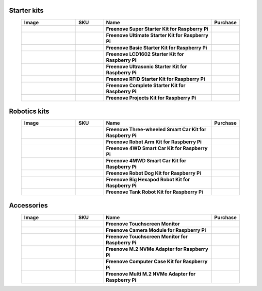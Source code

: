 


Starter kits
----------------------------------------------------------------

.. list-table:: 
   :header-rows: 1 
   :width: 90%
   :align: center
   :widths: 6 3 12 2
   :class: product-table
   
   * -  Image
     -  SKU
     -  Name
     -  Purchase

   * -  .. centered:: |FNK0019.MAIN|
     -  .. centered:: :Freenove:`FNK0019 <fnk0019>`
     -  **Freenove Super Starter Kit for Raspberry Pi**
     -  |Purchase19|

   * -  .. centered:: |FNK0020.MAIN|
     -  .. centered:: :Freenove:`FNK0020 <fnk0020>`
     -  **Freenove Ultimate Starter Kit for Raspberry Pi**
     -  |Purchase20|

   * -  .. centered:: |FNK0022.MAIN|
     -  .. centered:: :Freenove:`FNK0022 <fnk0022>`
     -  **Freenove Basic Starter Kit for Raspberry Pi**
     -  |Purchase22|

   * -  .. centered:: |FNK0023.MAIN|
     -  .. centered:: :Freenove:`FNK0023 <fnk0023>`
     -  **Freenove LCD1602 Starter Kit for Raspberry Pi**
     -  |Purchase23|

   * -  .. centered:: |FNK0024.MAIN|
     -  .. centered:: :Freenove:`FNK0024 <fnk0024>`  
     -  **Freenove Ultrasonic Starter Kit for Raspberry Pi**
     -  |Purchase24|

   * -  .. centered:: |FNK0025.MAIN|
     -  .. centered:: :Freenove:`FNK0025 <fnk0025>` 
     -  **Freenove RFID Starter Kit for Raspberry Pi**
     -  |Purchase25|

   * -  .. centered:: |FNK0066.MAIN|
     -  .. centered:: :Freenove:`FNK0066 <fnk0066>`
     -  **Freenove Complete Starter Kit for Raspberry Pi**
     -  |Purchase66|
  
   * -  .. centered:: |FNK0054.MAIN|
     -  .. centered:: :Freenove:`FNK0054 <fnk0054>`
     -  **Freenove Projects Kit for Raspberry Pi**
     -  |Purchase54|

.. |FNK0019.MAIN| image:: ../_static/products/RaspberryPi/FNK0019.MAIN.jpg    
    :class: product-image
.. |FNK0020.MAIN| image:: ../_static/products/RaspberryPi/FNK0020.MAIN.jpg 
    :class: product-image  
.. |FNK0022.MAIN| image:: ../_static/products/RaspberryPi/FNK0022.MAIN.jpg   
    :class: product-image
.. |FNK0023.MAIN| image:: ../_static/products/RaspberryPi/FNK0023.MAIN.jpg
    :class: product-image    
.. |FNK0024.MAIN| image:: ../_static/products/RaspberryPi/FNK0024.MAIN.jpg    
    :class: product-image
.. |FNK0025.MAIN| image:: ../_static/products/RaspberryPi/FNK0025.MAIN.jpg    
    :class: product-image
.. |FNK0066.MAIN| image:: ../_static/products/RaspberryPi/FNK0066.MAIN.jpg    
    :class: product-image
.. |FNK0054.MAIN| image:: ../_static/products/RaspberryPi/FNK0054.MAIN.jpg    
    :class: product-image

Robotics kits
----------------------------------------------------------------

.. list-table:: 
   :header-rows: 1 
   :width: 90%
   :align: center
   :widths: 6 3 12 2
   :class: product-table
   
   * -  Image
     -  SKU
     -  Name
     -  Purchase

   * -  .. centered:: |FNK0021.MAIN|
     -  .. centered:: :Freenove:`FNK0021 <fnk0021>`
     -  **Freenove Three-wheeled Smart Car Kit for Raspberry Pi**
     -  |Purchase21|

   * -  .. centered:: |FNK0036.MAIN|
     -  .. centered:: :Freenove:`FNK0036 <fnk0036>`
     -  **Freenove Robot Arm Kit for Raspberry Pi**
     -  |Purchase36|

   * -  .. centered:: |FNK0043.MAIN|
     -  .. centered:: :Freenove:`FNK0043 <fnk0043>`
     -  **Freenove 4WD Smart Car Kit for Raspberry Pi**
     -  |Purchase43|

   * -  .. centered:: |FNK0043B.MAIN|
     -  .. centered:: :Freenove:`FNK0043 <fnk0043>`
     -  **Freenove 4MWD Smart Car Kit for Raspberry Pi**
     -  |Purchase43B|

   * -  .. centered:: |FNK0050.MAIN|
     -  .. centered:: :Freenove:`FNK0050 <fnk0050>`
     -  **Freenove Robot Dog Kit for Raspberry Pi**
     -  |Purchase50|

   * -  .. centered:: |FNK0052.MAIN|
     -  .. centered:: :Freenove:`FNK0052 <fnk0052>`  
     -  **Freenove Big Hexapod Robot Kit for Raspberry Pi**
     -  |Purchase52|

   * -  .. centered:: |FNK0077.MAIN|
     -  .. centered:: :Freenove:`FNK0077 <fnk0077>`
     -  **Freenove Tank Robot Kit for Raspberry Pi**
     -  |Purchase77|

.. |FNK0021.MAIN| image:: ../_static/products/RaspberryPi/FNK0021.MAIN.jpg
    :class: product-image
.. |FNK0036.MAIN| image:: ../_static/products/RaspberryPi/FNK0036.MAIN.jpg
    :class: product-image
.. |FNK0043.MAIN| image:: ../_static/products/RaspberryPi/FNK0043.MAIN.jpg
    :class: product-image
.. |FNK0043B.MAIN| image:: ../_static/products/RaspberryPi/FNK0043B.MAIN.jpg
    :class: product-image
.. |FNK0050.MAIN| image:: ../_static/products/RaspberryPi/FNK0050.MAIN.jpg
    :class: product-image
.. |FNK0052.MAIN| image:: ../_static/products/RaspberryPi/FNK0052.MAIN.jpg
    :class: product-image
.. |FNK0077.MAIN| image:: ../_static/products/RaspberryPi/FNK0077.MAIN.jpg
    :class: product-image

Accessories
-------------------------------------------------------------------

.. list-table:: 
   :header-rows: 1 
   :width: 90%
   :align: center
   :widths: 6 3 12 2
   :class: product-table
   
   * -  Image
     -  SKU
     -  Name
     -  Purchase

   * -  .. centered:: |FNK0055D|
     -  .. centered:: :Freenove:`FNK0055 <fnk0055>`
     -  **Freenove Touchscreen Monitor**
     -  |Purchase55|

   * -  .. centered:: |FNK0056B|
     -  .. centered:: :Freenove:`FNK0056 <FNK0056>`
     -  **Freenove Camera Module for Raspberry Pi**
     -  |Purchase56|

   * -  .. centered:: |FNK0078H|
     -  .. centered:: :Freenove:`FNK0078 <FNK0078>`
     -  **Freenove Touchscreen Monitor for Raspberry Pi**
     -  |Purchase78|

   * -  .. centered:: |FNK0098M|
     -  .. centered:: :Freenove:`FNK0098 <fnk0098>`
     -  **Freenove M.2 NVMe Adapter for Raspberry Pi**
     -  |Purchase98|

   * -  .. centered:: |FNK0100K|
     -  .. centered:: :Freenove:`FNK0100 <fnk0100>`
     -  **Freenove Computer Case Kit for Raspberry Pi**
     -  |Purchase100|

   * -  .. centered:: |FNK0105A|
     -  .. centered:: :Freenove:`FNK0105 <fnk0105>`
     -  **Freenove Multi M.2 NVMe Adapter for Raspberry Pi**
     -  |Purchase105|

.. |FNK0055D| image:: ../_static/products/RaspberryPi/FNK0055D.png
    :class: product-image
.. |FNK0056B| image:: ../_static/products/RaspberryPi/FNK0056B.png
    :class: product-image
.. |FNK0078H| image:: ../_static/products/RaspberryPi/FNK0078H.png
    :class: product-image
.. |FNK0098M| image:: ../_static/products/RaspberryPi/FNK0098M.png
    :class: product-image
.. |FNK0100K| image:: ../_static/products/RaspberryPi/FNK0100K.png
    :class: product-image
.. |FNK0105A| image:: ../_static/products/RaspberryPi/FNK0105A.jpg
    :class: product-image

.. |Purchase19| image:: ../_static/images/cart.png
   :class: purchase-icon
   :width: 30px
   :target: https://store.freenove.com/products/fnk0019
   :alt: Purchase  
.. |Purchase20| image:: ../_static/images/cart.png
   :class: purchase-icon
   :width: 30px
   :target: https://store.freenove.com/products/fnk0020
   :alt: Purchase  
.. |Purchase22| image:: ../_static/images/cart.png
   :class: purchase-icon
   :width: 30px
   :target: https://store.freenove.com/products/fnk0022
   :alt: Purchase
.. |Purchase23| image:: ../_static/images/cart.png
   :class: purchase-icon
   :width: 30px
   :target: https://store.freenove.com/products/fnk0023
   :alt: Purchase
.. |Purchase24| image:: ../_static/images/cart.png
   :class: purchase-icon
   :width: 30px
   :target: https://store.freenove.com/products/fnk0024
   :alt: Purchase
.. |Purchase25| image:: ../_static/images/cart.png
   :class: purchase-icon
   :width: 30px
   :target: https://store.freenove.com/products/fnk0025
   :alt: Purchase
.. |Purchase66| image:: ../_static/images/cart.png
   :class: purchase-icon
   :width: 30px
   :target: https://store.freenove.com/products/fnk0066
   :alt: Purchase
.. |Purchase54| image:: ../_static/images/cart.png
   :class: purchase-icon
   :width: 30px
   :target: https://store.freenove.com/products/fnk0054
   :alt: Purchase
.. |Purchase21| image:: ../_static/images/cart.png
   :class: purchase-icon
   :width: 30px
   :target: https://store.freenove.com/products/fnk0021
   :alt: Purchase
.. |Purchase36| image:: ../_static/images/cart.png
   :class: purchase-icon
   :width: 30px
   :target: https://store.freenove.com/products/fnk0036
   :alt: Purchase
.. |Purchase43| image:: ../_static/images/cart.png
   :class: purchase-icon
   :width: 30px
   :target: https://store.freenove.com/products/fnk0043
   :alt: Purchase
.. |Purchase43B| image:: ../_static/images/cart.png
   :class: purchase-icon
   :width: 30px
   :target: https://store.freenove.com/products/fnk0043b
   :alt: Purchase
.. |Purchase50| image:: ../_static/images/cart.png
   :class: purchase-icon
   :width: 30px
   :target: https://store.freenove.com/products/fnk0050
   :alt: Purchase
.. |Purchase52| image:: ../_static/images/cart.png
   :class: purchase-icon
   :width: 30px
   :target: https://store.freenove.com/products/fnk0052
   :alt: Purchase
.. |Purchase77| image:: ../_static/images/cart.png
   :class: purchase-icon
   :width: 30px
   :target: https://store.freenove.com/products/fnk0077
   :alt: Purchase
.. |Purchase55| image:: ../_static/images/cart.png
   :class: purchase-icon
   :width: 30px
   :target: https://store.freenove.com/products/fnk0055
   :alt: Purchase
.. |Purchase56| image:: ../_static/images/cart.png
   :class: purchase-icon
   :width: 30px
   :target: https://store.freenove.com/products/fnk0056
   :alt: Purchase
.. |Purchase78| image:: ../_static/images/cart.png
   :class: purchase-icon
   :width: 30px
   :target: https://store.freenove.com/products/fnk0078
   :alt: Purchase
.. |Purchase98| image:: ../_static/images/cart.png
   :class: purchase-icon
   :width: 30px
   :target: https://store.freenove.com/products/fnk0098
   :alt: Purchase
.. |Purchase100| image:: ../_static/images/cart.png
   :class: purchase-icon
   :width: 30px
   :target: https://store.freenove.com/products/fnk0100
   :alt: Purchase
.. |Purchase105| image:: ../_static/images/cart.png
   :class: purchase-icon
   :width: 30px
   :target: https://store.freenove.com/products/fnk0105
   :alt: Purchase
